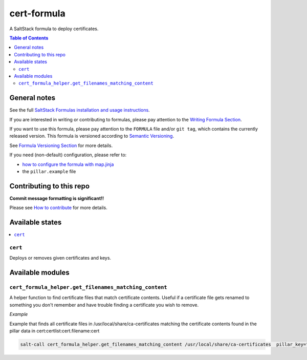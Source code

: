 .. _readme:

cert-formula
================

|img_travis| |img_sr|

.. |img_travis| image:: https://travis-ci.com/saltstack-formulas/cert-formula.svg?branch=master
   :alt: Travis CI Build Status
   :scale: 100%
   :target: https://travis-ci.com/saltstack-formulas/cert-formula
.. |img_sr| image:: https://img.shields.io/badge/%20%20%F0%9F%93%A6%F0%9F%9A%80-semantic--release-e10079.svg
   :alt: Semantic Release
   :scale: 100%
   :target: https://github.com/semantic-release/semantic-release

A SaltStack formula to deploy certificates.

.. contents:: **Table of Contents**

General notes
-------------

See the full `SaltStack Formulas installation and usage instructions
<https://docs.saltstack.com/en/latest/topics/development/conventions/formulas.html>`_.

If you are interested in writing or contributing to formulas, please pay attention to the `Writing Formula Section
<https://docs.saltstack.com/en/latest/topics/development/conventions/formulas.html#writing-formulas>`_.

If you want to use this formula, please pay attention to the ``FORMULA`` file and/or ``git tag``,
which contains the currently released version. This formula is versioned according to `Semantic Versioning <http://semver.org/>`_.

See `Formula Versioning Section <https://docs.saltstack.com/en/latest/topics/development/conventions/formulas.html#versioning>`_ for more details.

If you need (non-default) configuration, please refer to:

- `how to configure the formula with map.jinja <map.jinja.rst>`_
- the ``pillar.example`` file

Contributing to this repo
-------------------------

**Commit message formatting is significant!!**

Please see `How to contribute <https://github.com/saltstack-formulas/.github/blob/master/CONTRIBUTING.rst>`_ for more details.

Available states
----------------

.. contents::
   :local:

``cert``
^^^^^^^^

Deploys or removes given certificates and keys.


Available modules
-----------------


``cert_formula_helper.get_filenames_matching_content``
^^^^^^^^^^^^^^^^^^^^^^^^^^^^^^^^^^^^^^^^^^^^^^^^^^^^^^

A helper function to find certificate files that match certificate contents. Useful if a certificate file gets renamed to something you don't remember and have trouble finding a certificate you wish to remove.

*Example*


Example that finds all certificate files in /usr/local/share/ca-certificates matching the certificate contents found in the pillar data in cert:certlist:cert.filename:cert

.. code-block::

    salt-call cert_formula_helper.get_filenames_matching_content /usr/local/share/ca-certificates  pillar_key="cert:certlist:cert.filename:cert"


